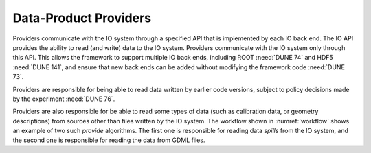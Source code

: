 Data-Product Providers
======================


Providers communicate with the IO system through a specified API that is implemented by each IO back end.
The IO API provides the ability to read (and write) data to the IO system.
Providers communicate with the IO system only through this API.
This allows the framework to support multiple IO back ends, including ROOT :need:`DUNE 74` and HDF5 :need:`DUNE 141`, and ensure that new back ends can be added without modifying the framework code :need:`DUNE 73`.

Providers are responsible for being able to read data written by earlier code versions,  subject to policy decisions made by the experiment :need:`DUNE 76`.

Providers are also responsible for be able to read some types of data (such as calibration data, or geometry descriptions) from sources other than files written by the IO system.
The workflow shown in :numref:`workflow` shows an example of two such *provide* algorithms.
The first one is responsible for reading data *spills* from the IO system, and the second one is responsible for reading the data from GDML files.
